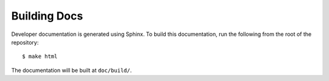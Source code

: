 Building Docs
=============

Developer documentation is generated using Sphinx. To build this documentation,
run the following from the root of the repository::

  $ make html

The documentation will be built at ``doc/build/``.
